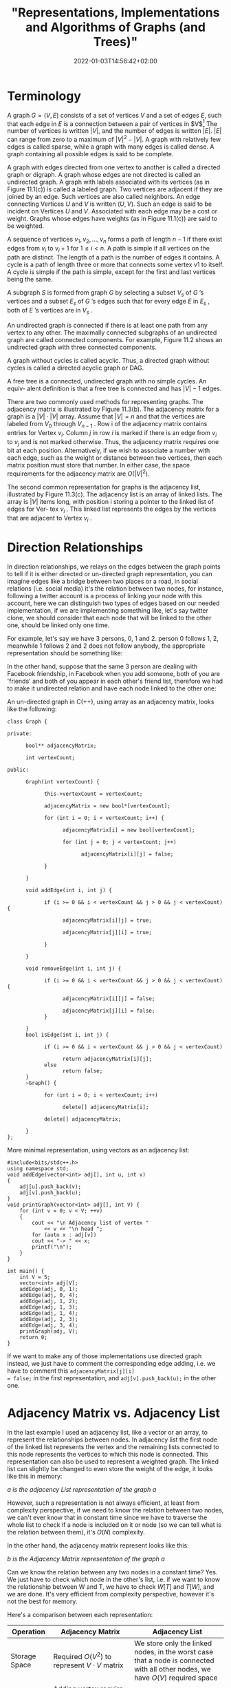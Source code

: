 #+title: "Representations, Implementations and Algorithms of Graphs (and Trees)"
#+date: 2022-01-03T14:56:42+02:00
#+categories: ["Computer Science"]
#+hugo_tags: "Grahps" "Algorithms" "Computer Science"
#+description: A simplified introduction into graph theory applications.
#+draft: true
* Terminology
A graph $G = (V, E)$ consists of a set of vertices $V$ and a set of edges $E$, such that each edge
in $E$ is a connection between a pair of vertices in $V$[fn:1] The number of vertices is
written $|V|$, and the number of edges is written $|E|$. $|E|$ can range from zero to a maximum
of $|V|^{2} - |V|$. A graph with relatively few edges is called sparse, while a graph with many
edges is called dense. A graph containing all possible edges is said to be complete.


[[file:Terminology/2022-01-03_18-06-48_screenshot.png]]

A graph with edges directed from one vertex to another is called a directed graph or
digraph. A graph whose edges are not directed is called an undirected graph.  A graph with labels
associated with its vertices (as in Figure 11.1(c)) is called a labeled graph. Two
vertices are adjacent if they are joined by an edge. Such vertices are also called
neighbors. An edge connecting Vertices $U$ and $V$ is written $(U, V)$. Such an edge
is said to be incident on Vertices $U$ and $V$. Associated with each edge may be a
cost or weight. Graphs whose edges have weights (as in Figure 11.1(c)) are said to
be weighted.

A sequence of vertices $v_1 , v_2 , ..., v_n$ forms a path of length $n − 1$ if there exist
edges from $v_i$ to $v_{i}+1$ for $1 \leq i < n$. A path is simple if all vertices on the path are
distinct. The length of a path is the number of edges it contains. A cycle is a path
of length three or more that connects some vertex v1 to itself. A cycle is simple if
the path is simple, except for the first and last vertices being the same.


[[file:Terminology/2022-01-03_18-10-42_screenshot.png]]

A subgraph $S$ is formed from graph $G$ by selecting a subset $V_s$ of $G$ ’s vertices
and a subset $E_s$ of $G$ ’s edges such that for every edge $E$ in $E_s$ , both of $E$ ’s vertices
are in $V_s$ .

An undirected graph is connected if there is at least one path from any vertex
to any other. The maximally connected subgraphs of an undirected graph are called
connected components. For example, Figure 11.2 shows an undirected graph with
three connected components.

A graph without cycles is called acyclic. Thus, a directed graph without cycles
is called a directed acyclic graph or DAG.


A free tree is a connected, undirected graph with no simple cycles. An equiv- alent definition
is that a free tree is connected and has $|V| - 1$ edges.


There are two commonly used methods for representing graphs. The adjacency matrix is
illustrated by Figure 11.3(b). The adjacency matrix for a graph is a $|V| \cdot |V|$ array.
Assume that $|V| = n$ and that the vertices are labeled from $V_0$ through $V_{n - 1}$ . Row
i of the adjacency matrix contains entries for Vertex $v_i$.  Column $j$ in row $i$ is
marked if there is an edge from $v_i$ to $v_j$ and is not marked otherwise. Thus, the
adjacency matrix requires one bit at each position. Alternatively, if we wish to associate a
number with each edge, such as the weight or distance between two vertices, then each matrix
position must store that number. In either case, the space requirements for the adjacency
matrix are $O (|V|^2)$.

[[file:Terminology/2022-01-03_18-30-11_screenshot.png]]

The second common representation for graphs is the adjacency list, illustrated
by Figure 11.3(c). The adjacency list is an array of linked lists. The array is
$|V|$ items long, with position i storing a pointer to the linked list of edges for Ver-
tex $v_i$ . This linked list represents the edges by the vertices that are adjacent to
Vertex $v_i$ .

* Direction Relationships
:PROPERTIES:
:CUSTOM_ID: directed
:END:
In direction relationships, we relays on the edges between the graph points to tell if it is
either directed or un-directed graph representation, you can imagine edges like a bridge
between two places or a road, in social relations (i.e. social media) it's the relation
between two nodes, for instance, following a twitter account is a process of linking your
node with this account, here we can distinguish two types of edges based on our needed
implementation, if we are implementing something like, let's say twitter clone, we should
consider that each node that will be linked to the other one, should be linked only one
time.

For example, let's say we have 3 persons, 0, 1 and 2. person 0 follows 1, 2, meanwhile 1
follows 2 and 2 does not follow anybody, the appropriate representation should be something
like:

[[file:Direction_Relationships/2022-01-03_19-11-01_screenshot.png]]

In the other hand, suppose that the same 3 person are dealing with Facebook friendship, in
Facebook when you add someone, both of you are 'friends' and both of you appear in each
other's friend list, therefore we had to make it undirected relation and have each node
linked to the other one:

[[file:Direction_Relationships/2022-01-03_19-16-44_screenshot.png]]


An un-directed graph in C(++), using array as an adjacency matrix, looks like the following:

#+begin_src C++
class Graph {

private:

      bool** adjacencyMatrix;

      int vertexCount;

public:

      Graph(int vertexCount) {

            this->vertexCount = vertexCount;

            adjacencyMatrix = new bool*[vertexCount];

            for (int i = 0; i < vertexCount; i++) {

                  adjacencyMatrix[i] = new bool[vertexCount];

                  for (int j = 0; j < vertexCount; j++)

                        adjacencyMatrix[i][j] = false;

            }

      }

      void addEdge(int i, int j) {

            if (i >= 0 && i < vertexCount && j > 0 && j < vertexCount) {

                  adjacencyMatrix[i][j] = true;

                  adjacencyMatrix[j][i] = true;

            }

      }

      void removeEdge(int i, int j) {

            if (i >= 0 && i < vertexCount && j > 0 && j < vertexCount) {

                  adjacencyMatrix[i][j] = false;

                  adjacencyMatrix[j][i] = false;
            }

      }
      bool isEdge(int i, int j) {

            if (i >= 0 && i < vertexCount && j > 0 && j < vertexCount)

                  return adjacencyMatrix[i][j];
            else
                  return false;
      }
      ~Graph() {

            for (int i = 0; i < vertexCount; i++)

                  delete[] adjacencyMatrix[i];

            delete[] adjacencyMatrix;

      }
};
#+end_src
More minimal representation, using vectors as an adjacency list:

#+begin_src C++
#include<bits/stdc++.h>
using namespace std;
void addEdge(vector<int> adj[], int u, int v)
{
	adj[u].push_back(v);
	adj[v].push_back(u);
}
void printGraph(vector<int> adj[], int V) {
	for (int v = 0; v < V; ++v)
	{
		cout << "\n Adjacency list of vertex "
			<< v << "\n head ";
		for (auto x : adj[v])
		cout << "-> " << x;
		printf("\n");
	}
}

int main() {
	int V = 5;
	vector<int> adj[V];
	addEdge(adj, 0, 1);
	addEdge(adj, 0, 4);
	addEdge(adj, 1, 2);
	addEdge(adj, 1, 3);
	addEdge(adj, 1, 4);
	addEdge(adj, 2, 3);
	addEdge(adj, 3, 4);
	printGraph(adj, V);
	return 0;
}
#+end_src

If we want to make any of those implementations use directed graph instead, we just have to
comment the corresponding edge adding, i.e. we have to comment this  ~adjacencyMatrix[j][i]
= false;~  in the first representation, and ~adj[v].push_back(u);~ in the other one.

* Adjacency Matrix vs. Adjacency List
:PROPERTIES:
:CUSTOM_ID: adjacency
:END:
In the last example I used an adjacency list, like a vector or an array, to represent
the relationships between nodes. In adjacency list the first node of the linked list
represents the vertex and the remaining lists connected to this node represents the vertices
to which this node is connected. This representation can also be used to represent a
weighted graph. The linked list can slightly be changed to even store the weight of the
edge, it looks like this in memory:

[[file:Adjacency_Matrix_vs._Adjacency_List/2022-01-03_20-25-56_screenshot.png]]
/a is the adjacency List representation of the graph a/

However, such a representation is not always efficient, at least from complexity
perspective, if we need to know the relation between two nodes, we can't ever know that in
constant time since we have to traverse the whole list to check if a node is included on it
or node (so we can tell what is the relation between them), it's $O(N)$ complexity.

In the other hand, the adjacency matrix represent looks like this:

#+DOWNLOADED: screenshot @ 2022-01-03 20:31:26
 [[file:Adjacency_Matrix_vs._Adjacency_List/2022-01-03_20-31-26_screenshot.png]]
/b is the Adjacency Matrix representation of the graph a/

Can we know the relation between any two nodes in a constant time? Yes. We just have to
check which node in the other's list, i.e. if we want to know the relationship between W and
T, we have to check $W[T]$ and $T[W]$, and we are done. It's very efficient from complexity
perspective, however it's not the best for memory.

Here's a comparison between each representation:

| Operation      | Adjacency Matrix                                                                              | Adjacency List                                                                                                                 |
|----------------+-----------------------------------------------------------------------------------------------+--------------------------------------------------------------------------------------------------------------------------------|
| Storage Space  | Required $O(V^2)$ to represent $V \cdot V$ matrix                                             | We store only the linked nodes, in the worst case that a node is connected with all other nodes, we have $O(V)$ required space |
| Adding Vertex  | Adding vertex require adding new dimensional to matrix, by copying this will require $O(V^2)$ | We just need to push a new element in list, it takes $O(1)$                                                                    |
| Adding an edge | To add a new edge we only need to change the boolean value from zero to one, so it's $O(1)$   | We need to make some insertion, takes $O(1)$                                                                                   |
| Querying       | $O(1)$  to find the existing edge for some node                                               | $O(V)$ to find all relation for node.                                                                                          |

* Multigraph (Multi-edges graph)
Multigraph is an obscure data structure, since it can be represented in some other ways
using complex forms of regular undirected graph, however it is not hard to implement. In
implementing something like roads between points, there are many cases that we have more
than one roads therefore we have to have this roads recorded within an adjacency list:

[[file:Multigraph_(Multi-edges_Graph)/2022-01-03_20-14-47_screenshot.png]]


An appropriate node to represent this:

#+begin_src C++
struct Link;

struct Node {
    Link *firstIn, *lastIn, *firstOut, *lastOut;
    ... node data ...
};

struct Link
{
    Node *from, *to;
    Link *prevInFrom, *nextInFrom, *prevInTo, *nextInTo;
    ... link data ...
};
#+end_src

For each Node there are two double-linked lists, one for incoming links and one for outgoing
links. Each Link knows the starting and ending Node and also has the prev and next pointers
for the two lists that contain it (the outgoing list in the "from" node and the incoming
list in the "to" node).

* Weighted Graph
We can consider all of the last implementations as an unweghted graph representations, we
don't really care about the specifications of an edge between two nodes. However, in a lot
of applications we need so. For instance, we need to calculate the distance or the time that
each road (edge) costs, as well we may lose some sorta of 'points' or win additional poitns
when we use some way rather than the other, to implement such a model we use a weighted
graph i.e. a graph with a value within edges.

[[file:Weighted_Graph/2022-01-04_00-40-13_screenshot.png]]

Something like that shouldn't be hard to implement, we just need to map each edge to some
value:

#+begin_src C++
#include <bits/stdc++.h>
using namespace std;
void addEdge(vector <pair<int, int> > adj[], int u, int v, int wt) {
	adj[u].push_back(make_pair(v, wt));
	adj[v].push_back(make_pair(u, wt));
}
void printGraph(vector<pair<int,int> > adj[], int V) {
	int v, w;
	for (int u = 0; u < V; u++)
	{
		cout << "Node " << u << " makes an edge with \n";
		for (auto it = adj[u].begin(); it!=adj[u].end(); it++)
		{
			v = it->first;
			w = it->second;
			cout << "\tNode " << v << " with edge weight ="
				<< w << "\n";
		}
		cout << "\n";
	}
}

int main()
{
	int V = 5;
	vector<pair<int, int> > adj[V];
	addEdge(adj, 0, 1, 10);
	addEdge(adj, 0, 4, 20);
	addEdge(adj, 1, 2, 30);
	addEdge(adj, 1, 3, 40);
	addEdge(adj, 1, 4, 50);
	addEdge(adj, 2, 3, 60);
	addEdge(adj, 3, 4, 70);
	printGraph(adj, V);
	return 0;
}

#+end_src

* Transpose Graph
:PROPERTIES:
:CUSTOM_ID: transpose
:END:
The transpose of a graph is the converse, transpose or reverse of some directed graph.

Consider the following figure:

[[file:Transpose_Graph/2022-01-06_14-45-44_screenshot.png]]

To find the transpose of some graph, we traverse the adjacency list and we find a vertex $v$
in the adjacency list of vertex u which indicates an edge from $u$ to $v$ in main graph, we just
add an edge from $v$ to $u$ in the transpose graph.

#+begin_src C++
#include <bits/stdc++.h>
using namespace std;
void addEdge(vector<int> adj[], int src, int dest) {
	adj[src].push_back(dest);
}

void displayGraph(vector<int> adj[], int v) {
	for (int i = 0; i < v; i++) {
		cout << i << "--> ";
		for (int j = 0; j < adj[i].size(); j++)
			cout << adj[i][j] << " ";
		cout << "\n";
	}
}

void transposeGraph(vector<int> adj[], vector<int> transpose[], int v) {
	for (int i = 0; i < v; i++)
		for (int j = 0; j < adj[i].size(); j++)
			addEdge(transpose, adj[i][j], i);
}

int main() {
	int v = 5;
	vector<int> adj[v];
	addEdge(adj, 0, 1);
	addEdge(adj, 0, 4);
	addEdge(adj, 0, 3);
	addEdge(adj, 2, 0);
	addEdge(adj, 3, 2);
	addEdge(adj, 4, 1);
	addEdge(adj, 4, 3);

	vector<int> transpose[v];
	transposeGraph(adj, transpose, v);
	displayGraph(transpose, v);
	return 0;
}

#+end_src

In the case of dealing with adjacency matrix, we just have to reverse the matrix.
#+begin_src C++
void transpose(int A[][N], int B[][N]) {
    int i, j;
    for (i = 0; i < N; i++)
        for (j = 0; j < N; j++)
            B[i][j] = A[j][i];
}
#+end_src

* Definition Sheet
:PROPERTIES:
:CUSTOM_ID: sheet
:END:
Words are being kinda confusing in AD's, the following are the most needed definitions in
graphs, in the case of ambiguity you can backtrack the definitions from here.

| Idiom                         | Definition                                                                                                                                                                                                                                                                                                                                                                                                                                                                                                                                      |
|-------------------------------+-------------------------------------------------------------------------------------------------------------------------------------------------------------------------------------------------------------------------------------------------------------------------------------------------------------------------------------------------------------------------------------------------------------------------------------------------------------------------------------------------------------------------------------------------|
| Neighbors                     | A vertex $u$ is a neighbor of (or equivalently adjacent to) a vertex $v$ in a graph $G = (V, E)$ if there is an edge ${u, v} \in E$. For a directed graph a vertex $u$ is an in-neighbor of a vertex $v$ if $(u, v) \in E$ and an out-neighbor if $(v, u) \in E$. We also say two edges or arcs are neighbors if they share a vertex.                                                                                                                                                                                                           |
| Neighborhood                  | For an undirected graph $G = (V, E)$, the neighborhood $N_{G}(v)$ of a vertex $v \in V$ is its set of all neighbors of $v$, i.e., $N_{G}(v) = {u {u, v} \in E}$. For a directed graph we use $N_{G}(v)$ to indicate the set of out-neighbors and $N_{G} (v)$ to indicate the set of in-neighbors of $v$. If we use $N_{G} (v)$ for a directed graph, we mean the out neighbors. The neighborhood of a set of vertices $U \subseteq V$ is the union of their neighborhoods.                                                                      |
| Incident                      | We say an edge is incident on a vertex if the vertex is one of its endpoints. Similarly we say a vertex is incident on an edge if it is one of the endpoints of the edge.                                                                                                                                                                                                                                                                                                                                                                       |
| Reachability & Connectivity   | A vertex $v$ is reachable from a vertex $u$ in $G$ if there is a path starting at $v$ and ending at $u$ in $G$. We use $R_{G}(v)$ to indicate the set of all vertices reachable from $v$ in $G$. An undirected graph is connected if all vertices are reachable from all other vertices. A directed graph is strongly connected if all vertices are reachable from all other vertices.                                                                                                                                                          |
| Cycle                         | In a directed graph a cycle is a path that starts and ends at the same vertex. A cycle can have length one (i.e. a self loop). A simple cycle is a cycle that has no repeated vertices other than the start and end vertices being the same. In an undirected graph a (simple) cycle is a path that starts and ends at the same vertex, has no repeated vertices other than the first and last, and has length at least three. In this course we will exclusively talk about simple cycles and hence, as with paths, we will often drop simple. |
| Trees and forests             | An undirected graph with no cycles is a forest and if it is connected it is called a tree. A directed graph is a forest (or tree) if when all edges are converted to undirected edges it is undirected forest (or tree). A rooted tree is a tree with one vertex designated as the root. For a directed graph the edges are typically all directed toward the root or away from the root.                                                                                                                                                       |
| Directed acyclie graph        | A directed graph with no cycles is a /directed acyclic graph/ (DAG).                                                                                                                                                                                                                                                                                                                                                                                                                                                                            |
| Distance                      | The distance $\delta G(u, v)$ from a vertex $u$ to a vertex $v$ in a graph $G$ is the shortest path (minimum number of edges) from $u$ to $v$. It is also referred to as the shortest path length from $u$ to $v$.                                                                                                                                                                                                                                                                                                                              |
| Diameter                      | The diameter of a graph is the maximum shortest path length over all pairs of vertices.                                                                                                                                                                                                                                                                                                                                                                                                                                                         |
| Multigraph                    | Sometimes graphs allow multiple edges between the same pair of vertices, called multi-edges. Graphs with multi-edges are called multi-graphs. We will allow multi-edges in a couple algorithms just for convenience                                                                                                                                                                                                                                                                                                                             |
| Directed Graph                | See [[#directed][Directed Graph]]                                                                                                                                                                                                                                                                                                                                                                                                                                                                                                                              |
| Undirected Graph              | See [[#directed][Unirected Graph]]                                                                                                                                                                                                                                                                                                                                                                                                                                                                                                                             |
| Mother Vertex                 | A mother vertex in a graph $G = (V,E)$ is a vertex $v$ such that all other vertices in $G$ can be reached by a path from $v$.                                                                                                                                                                                                                                                                                                                                                                                                                   |
| Strongly Connected Components | A directed graph is strongly connected if there is a path between all pairs of vertices.                                                                                                                                                                                                                                                                                                                                                                                                                                                        |
| Equivalence of nodes          | For a directed graph $G$ = $(V,E)$, $\forall u, v \in V, u \equiv v$ if $\exists a$ path from $u$ to $v$ and a path from $v$ to $u$                                                                                                                                                                                                                                                                                                                                                                                                             |
| Biconnected Components        | See [[#biconnected][Biconnected Components]]                                                                                                                                                                                                                                                                                                                                                                                                                                                                                                                      |
| Articulation Point            |                                                                                                                                                                                                                                                                                                                                                                                                                                                                                                                                                 |


* Graph Traversal
Given any starting vertex, we can find all the reachable vertices from the start point,
there are many algorithms that can do this, the simplest of which is depth-frist search.

** Depth First Search (DFS)
As the name implies, DFS enumerate the deepest paths and only backtracking when it reaches a
dead end or an already-visited section of the graph. We can simplify the process of the
algorithm as follows:

- DFS keeps track of the attribute of each vertex, let it be color, unvisited vertices are white by default. Vertices that have been visited but still may be backtracked are colored gray. Vertices which are completely processed are colored black. It prevents loops by skipping non-white vertices.

- Instead of just marking visited vertices, the algorithm also keeps track of the tree generated by the depth-first traversal. It does so by marking the “parent” of each visited vertex, aka the vertex that DFS visited immediately prior to visiting the child.


The algorithm takes an input a start vertex $s$, be default it shouldn't really return
anything, you can make it return the timestamp of finishing the traversing process.

#+begin_src C++
void DFS(int v) {
    visited[v] = true;
    // Do somtmeting here
    list<int>::iterator i;
    for (i = adj[v].begin(); i != adj[v].end(); ++i)
        if (!visited[*i])
            DFS(*i);
}
#+end_src

There is also an iterative approach, which is just the same as the recursive one but in the
iterative approach: You first insert all the elements into the stack - and then handle the
head of the stack [which is the last node inserted] - thus the first node you handle is the
last child.

In the recursive approach: You handle each node when you see it. Thus the first node you
handle is the first child:

#+begin_src C++
void Graph::DFS(int s)
{
    vector<bool> visited(V, false);

    stack<int> stack;

    stack.push(s);

    while (!stack.empty()) {
        int s = stack.top();
        stack.pop();

        if (!visited[s]) {
            // Do somthing here
            visited[s] = true;
        }

        for (auto i = adj[s].begin(); i != adj[s].end(); ++i)
            if (!visited[*i])
                stack.push(*i);
    }
}
#+end_src

As the name implies, DFS enumerate the deepest paths and only backtracking when it reaches a
dead end or an already-visited section of the graph. We can simplify the process of the
algorithm as follows:

- DFS keeps track of the attribute of each vertex, let it be color, unvisited vertices are white by default. Vertices that have been visited but still may be backtracked are colored gray. Vertices which are completely processed are colored black. It prevents loops by skipping non-white vertices.

- Instead of just marking visited vertices, the algorithm also keeps track of the tree generated by the depth-first traversal. It does so by marking the “parent” of each visited vertex, aka the vertex that DFS visited immediately prior to visiting the child.


The algorithm takes an input a start vertex $s$, be default it shouldn't really return
anything, you can make it return the timestamp of finishing the traversing process.

#+begin_src C++
void DFS(int v) {
    visited[v] = true;
    // Do somtmeting here
    list<int>::iterator i;
    for (i = adj[v].begin(); i != adj[v].end(); ++i)
        if (!visited[*i])
            DFS(*i);
}
#+end_src

There is also an iterative approach, which is just the same as the recursive one but in the
iterative approach: You first insert all the elements into the stack - and then handle the
head of the stack [which is the last node inserted] - thus the first node you handle is the
last child.

In the recursive approach: You handle each node when you see it. Thus the first node you
handle is the first child:

#+begin_src C++
void Graph::DFS(int s)
{
    vector<bool> visited(V, false);

    stack<int> stack;

    stack.push(s);

    while (!stack.empty()) {
        int s = stack.top();
        stack.pop();

        if (!visited[s]) {
            // Do somthing here
            visited[s] = true;
        }

        for (auto i = adj[s].begin(); i != adj[s].end(); ++i)
            if (!visited[*i])
                stack.push(*i);
    }
}
#+end_src

** Strongly Connected Components (SCC)

We will see that any graph $G = (V, E)$ can be partitioned into strongly connected
components. For a component to be strongly connected, every vertex in the component must be
reachable from every other vertex in the same component. (See the definition of equivalence
node in [[#sheet][the definition sheet]]).

*** Kosarju's Algorithm
:PROPERTIES:
:CUSTOM_ID: scc
:END:

Kosaraju-Sharir's algorithm (also known as Kosaraju's algorithm) is a linear time algorithm
to find the strongly connected components of a directed graph. Aho, Hopcroft and Ullman
credit it to S. Rao Kosaraju and Micha Sharir. Kosaraju suggested it in 1978 but did not
publish it, while Sharir independently discovered it and published it in 1981.

The algorithm is baiscally like following:
1. Create an empty stack ~s~ and traverse the graph using DFS
   In DFS, avert each recursive calling for the adjacent vertices of a vertex, push the
   vertex to stack. For example consider the following graph:
    [[file:Graph_Traversal/2022-01-06_14-32-34_screenshot.png]]
    The output of the DFS traverse should be: ~0, 3, 4, 2, 1~, so the stack should be ~1, 2, 4, 3, 0~
2. Reverse directions of all arcs to obtain the transpose graph. See [[#transpose][transpose graph]].

3. One by one pop a vertex from S while S is not empty. Let the popped vertex be $v$. Take $v$ as source and do DFS. The DFS starting from $v$ prints strongly connected component of $v$. In the above example, we process vertices in order 0, 3, 4, 2, 1 (One by one popped from stack).

For proove, tracing and moer info, See [[https://www.personal.kent.edu/~rmuhamma/Algorithms/MyAlgorithms/GraphAlgor/strongComponent.htm][Strongly Connected Components]].

Implementations in C(++):
#+begin_src C++
void DFS(int v, bool visited[]);

Graph getTranspose() {
    Graph g(V);
    for (int v = 0; v < V; v++)
    {
        list<int>::iterator i;
        for(i = adj[v].begin(); i != adj[v].end(); ++i)
        {
            g.adj[*i].push_back(v);
        }
    }
    return g;
}


void fillOrder(int v, bool visited[], stack<int> &Stack) {
    visited[v] = true;
    list<int>::iterator i;
    for(i = adj[v].begin(); i != adj[v].end(); ++i)
        if(!visited[*i])
            fillOrder(*i, visited, Stack);
    Stack.push(v);
}

void printSCCs() {
    stack<int> Stack;
    bool *visited = new bool[V];
    for(int i = 0; i < V; i++)
        visited[i] = false;

    for(int i = 0; i < V; i++)
        if(visited[i] == false)
            fillOrder(i, visited, Stack);

    Graph gr = getTranspose();

    for(int i = 0; i < V; i++)
        visited[i] = false;

    while (Stack.empty() == false)
    {
        int v = Stack.top();
        Stack.pop();
        if (visited[v] == false) {
            DFS(v, visited);
            cout << endl;
        }
    }
}
#+end_src
*** TODO Tarjan's Algorithm
* Detecting Cycles
/Hint: Review cycle definition in the [[#sheet][definition sheet]] above/
** Directed Graphs
*** Using Depth First Search
We can detect cycles in directed graphs using DFS. This is based on the fact that there is a
cycle in a graph only if there is a back edge present in the graph. A back edge is an edge
that is from a node to itself (self-loop) or one of its ancestors in the tree produced by
DFS.

To detect a back edge, keep track of vertices currently in the recursion stack of function
for DFS traversal. If a vertex is reached that is already in the recursion stack, then there
is a cycle in the tree. The edge that connects the current vertex to the vertex in the
recursion stack is a back edge.

The algorithm is the following:

1. Initially we take the 3 Sets(White,Black and Grey) and stored all the nodes in white set.
2. Then select a node from white set, then remove it from white set and put into the grey set and then perform DFS traversal.
3. During traversal, for every neighbouring node which is present in white set, move it from white set to grey set.
4. During DFS traversal if we find any neighbouring node which is present in a grey set, Hence cycle is present.
5. During traversal, put a node into the black set if it has no more neighbouring nodes present in white

#+begin_src C++
#include<bits/stdc++.h>
using namespace std;
set<int>white;
set<int>grey;
set<int>black;
int flag=0;

void edge(vector<int>adj[],int u,int v){
  adj[u].push_back(v);
}

void CycleDetect(int u,vector<int>adj[]){
    white.erase(u);
    grey.insert(u);

    for(int i=0;i<adj[u].size();i++){
      if(white.find(adj[u][i])!=white.end()) {

      CycleDetect(adj[u][i],adj);

        }
      if(grey.find(adj[u][i])!=grey.end()){ //check if its is present or not in grey set

        flag=1;

      }

    }
    black.insert(u);//put into the black set

    grey.erase(u);//remove from the grey set
}

int main(){
  vector<int>adj[5];//vector of array to store the graph

  //input for edges
  edge(adj,0,2);
  edge(adj,0,1);
  edge(adj,1,3);
  edge(adj,2,0);
  edge(adj,3,3);
  edge(adj,2,3);
  edge(adj,2,4);
  for(int i=0;i<5;i++){
    white.insert(i);
  }
  CycleDetect(0,adj);
  if(flag==0)cout<<"Graph does not contain cycle"<<endl;
  else
  cout<<"Graph contain cycle"<<endl;
  return 0;
}
#+end_src

* Biconnected Components
:PROPERTIES:
:CUSTOM_ID: biconnected
:END:
The operations that we have implemented thus far are simple extensions of depth first
and breadth first search. The next operation we implement is more complex and requires
the introduction of additional terminology. We begin by assuming that $G$ is an
undirected connected graph.

An articulation point is a vertex $v$ of $G$ such that the deletion of $v$, together with
all edges incident on $v$, produces a graph, $G$, that has at least two connected com-
ponents. For example, the connected graph of the following figure has four articulation
points, vertices 1,3,5, and 7.

[[file:Biconnected_Components/2022-04-08_07-58-38_screenshot.png]]

A /biconnected graph/ is a connected graph that *has no articulation points*. The graph of
the previous figure is not a biconnected graph. In many graph applications, articulation
points are undesirable. For instance, suppose that the graph of the last figure represents a
communication network.  In such graphs, the vertices represent communication stations and
the edges represent communication links. Now suppose that one of the stations that is an
articulation point fails. The result is a loss of communication not just to and from that
single station, but also between certain other pairs of stations.


A biconnected component of a connected undirected graph is a maximal bicon-
nected subgraph, $H$, of $G$. By maximal, we mean that $G$ contains no other subgraph that
is both biconnected and properly contains $H$. It is easy to verify that
two biconnected components of the same graph have no more than one vertex in common. This
means that no edge can be in two or more bicon- nected components of a graph. Hence, the
biconnected components of G partition the edges of G.



We can find the biconnected components of a connected undirected graph, G, by
using any depth first spanning tree of G. For example, the function call ~dfs (3)~ applied to
the graph of the last graph produces the spanning tree of the following figure:

[[file:Biconnected_Components/2022-04-08_08-06-21_screenshot.png]]

If redrawn the tree in the following figure:

[[file:Biconnected_Components/2022-04-08_08-07-57_screenshot.png]]


To better reveal its tree structure. The numbers outside the vertices in either figure give
the sequence in which the vertices are visited during the depth first search. We call this
number the depth first number, or $dfn$, of the vertex. For example, $dfn (3) =0$, $dfn (0) =4$,
and $dfn (9) = 8$. Notice that vertex 3, which is an ancestor of both vertices 0 and 9, has
a lower dfn than either of these vertices.  Generally, if $u$ and $v$ are two vertices, and u is
an ancestor of v in the depth first spanning tree,· then $dfn (u) < dfn (v)$.


that we cannot reach an ancestor of u using a path that consists of only $w$, descendants of
These observations lead us to define a value, low, for each
vertex of $G$ such that low $(u)$ is the lowest depth first number that we can reach from $u$
using a path of descendants followed by at most one back edge:

[[file:Biconnected_Components/2022-04-08_08-23-12_screenshot.png]]

Therefore, *we can say that $u$ is an articulation point if $u$ is either the root of the
spanning tree and has two or more children, or $u$ is not the root and $u$ has a child $w$
such that $low (w) \geq dfn (u)$.* The following table is the analysis for the last
example: [[file:Biconnected_Components/2022-04-08_08-28-50_screenshot.png]]

Form that table we conclude that vertex 1 is an articulation point since it has a child 0
such that low (0) = 4 ~ dfn (1) = 3. Vertex 7 is also an articulation point since low (8) =9
~ dfn (7) =7, as is vertex 5 since low (6) =5 ~ dfn (5) = 5. Finally, we note that the root,
vertex 3, is an articulation point because it has more than one child.


#+begin_src c++

// A C++ program to find biconnected components in a given undirected graph
#include <iostream>
#include <list>
#include <stack>
#define NIL -1
using namespace std;
int count = 0;
class Edge {
public:
    int u;
    int v;
    Edge(int u, int v);
};
Edge::Edge(int u, int v)
{
    this->u = u;
    this->v = v;
}

// A class that represents an directed graph
class Graph {
    int V; // No. of vertices
    int E; // No. of edges
    list<int>* adj; // A dynamic array of adjacency lists

    // A Recursive DFS based function used by BCC()
    void BCCUtil(int u, int disc[], int low[],
                 list<Edge>* st, int parent[]);

public:
    Graph(int V); // Constructor
    void addEdge(int v, int w); // function to add an edge to graph
    void BCC(); // prints strongly connected components
};

Graph::Graph(int V)
{
    this->V = V;
    this->E = 0;
    adj = new list<int>[V];
}

void Graph::addEdge(int v, int w)
{
    adj[v].push_back(w);
    E++;
}

// A recursive function that finds and prints strongly connected
// components using DFS traversal
// u --> The vertex to be visited next
// disc[] --> Stores discovery times of visited vertices
// low[] -- >> earliest visited vertex (the vertex with minimum
// discovery time) that can be reached from subtree
// rooted with current vertex
// *st -- >> To store visited edges
void Graph::BCCUtil(int u, int disc[], int low[], list<Edge>* st,
                    int parent[])
{
    // A static variable is used for simplicity, we can avoid use
    // of static variable by passing a pointer.
    static int time = 0;

    // Initialize discovery time and low value
    disc[u] = low[u] = ++time;
    int children = 0;

    // Go through all vertices adjacent to this
    list<int>::iterator i;
    for (i = adj[u].begin(); i != adj[u].end(); ++i) {
        int v = *i; // v is current adjacent of 'u'

        // If v is not visited yet, then recur for it
        if (disc[v] == -1) {
            children++;
            parent[v] = u;
            // store the edge in stack
            st->push_back(Edge(u, v));
            BCCUtil(v, disc, low, st, parent);

            // Check if the subtree rooted with 'v' has a
            // connection to one of the ancestors of 'u'
            // Case 1 -- per Strongly Connected Components Article
            low[u] = min(low[u], low[v]);

            // If u is an articulation point,
            // pop all edges from stack till u -- v
            if ((disc[u] == 1 && children > 1) || (disc[u] > 1 && low[v] >= disc[u])) {
                while (st->back().u != u || st->back().v != v) {
                    cout << st->back().u << "--" << st->back().v << " ";
                    st->pop_back();
                }
                cout << st->back().u << "--" << st->back().v;
                st->pop_back();
                cout << endl;
                count++;
            }
        }

        // Update low value of 'u' only of 'v' is still in stack
        // (i.e. it's a back edge, not cross edge).
        // Case 2 -- per Strongly Connected Components Article
        else if (v != parent[u]) {
            low[u] = min(low[u], disc[v]);
            if (disc[v] < disc[u]) {
                st->push_back(Edge(u, v));
            }
        }
    }
}

// The function to do DFS traversal. It uses BCCUtil()
void Graph::BCC()
{
    int* disc = new int[V];
    int* low = new int[V];
    int* parent = new int[V];
    list<Edge>* st = new list<Edge>[E];

    // Initialize disc and low, and parent arrays
    for (int i = 0; i < V; i++) {
        disc[i] = NIL;
        low[i] = NIL;
        parent[i] = NIL;
    }

    for (int i = 0; i < V; i++) {
        if (disc[i] == NIL)
            BCCUtil(i, disc, low, st, parent);

        int j = 0;
        // If stack is not empty, pop all edges from stack
        while (st->size() > 0) {
            j = 1;
            cout << st->back().u << "--" << st->back().v << " ";
            st->pop_back();
        }
        if (j == 1) {
            cout << endl;
            count++;
        }
    }
}

#+end_src

* Problems
** Reach The Mother Vertex
/Hint: Review the Mother Vertex in the [[#sheet][definition sheet]] above/
The mother vertex in the following graph is ~[1, 3, 4]~:

[[file:Problems/2022-01-06_12-41-32_screenshot.png]]

Because using any of those points we can traverse the whole graph (all vertices). To find
those points, we have to consider the 3 cases of graphs:
1. Dealing with *undirected connected graph*: In any *undirected graph*, all the points are mother vertices since we can reach any point from wherever vertex.
2. Dealing with *disconected graphs*: There is *not* a mother vertex in disconected graphs.
3. Dealing with *directed connected graphs*: there can be more than 2 mother vertices.

We can solve such a problem using DFS algorithm to traverse all vertices and find whether
we can reach all the vertices from an $x$ point (let $x$ by any vertex), this tekes
$O(V(V+E))$ time, which is inefficient.

Rather, we can make a use of the Kosaraju's SCC algorithm (See [[#scc][SCC]]), In a graph of
strongly connected components, mother vertices are always vertices of source component in
component graph.

#+begin_src C++
findMother() {
// visited[] is used for DFS. Initially all are
// initialized as not visited
vector <bool> visited(V, false);

// To store last finished vertex (or mother vertex)
int v = 0;

// Do a DFS traversal and find the last finished
// vertex
for (int i = 0; i < V; i++) {
	if (visited[i] == false)
	{
		DFSUtil(i, visited);
		v = i;
	}
}

// If there exist mother vertex (or vertices) in given
// graph, then v must be one (or one of them)

// Now check if v is actually a mother vertex (or graph
// has a mother vertex). We basically check if every vertex
// is reachable from v or not.

// Reset all values in visited[] as false and do
// DFS beginning from v to check if all vertices are
// reachable from it or not.
fill(visited.begin(), visited.end(), false);
DFSUtil(v, visited);
for (int i=0; i<V; i++)
	if (visited[i] == false)
		return -1;
return v;

#+end_src

There is many ways to resolve the same problem if we want to get more than 1 mother
vertex, for example we can tack the last $n$ visited points in the DFS process and check
them.

* TODOs Topics [0/10]
** TODO BFS
** TODO Handling Disconnected graphs
** TODO Bellman–Ford algorithm
** TODO Floyd–Warshall algorithm
** TODO Union-Find Algorithm
** TODO Tarjan's strongly connected components algorithm

** TODO Shortest Path
** TODO Longest Path
** TODO Tree
** TODO Tree Diamteter /(aka. Logest Path)/
* Footnotes
[fn:1] Some graph applications require that a given pair of vertices can have multiple or
parallel edges connecting them, or that a vertex can have an edge to itself.
